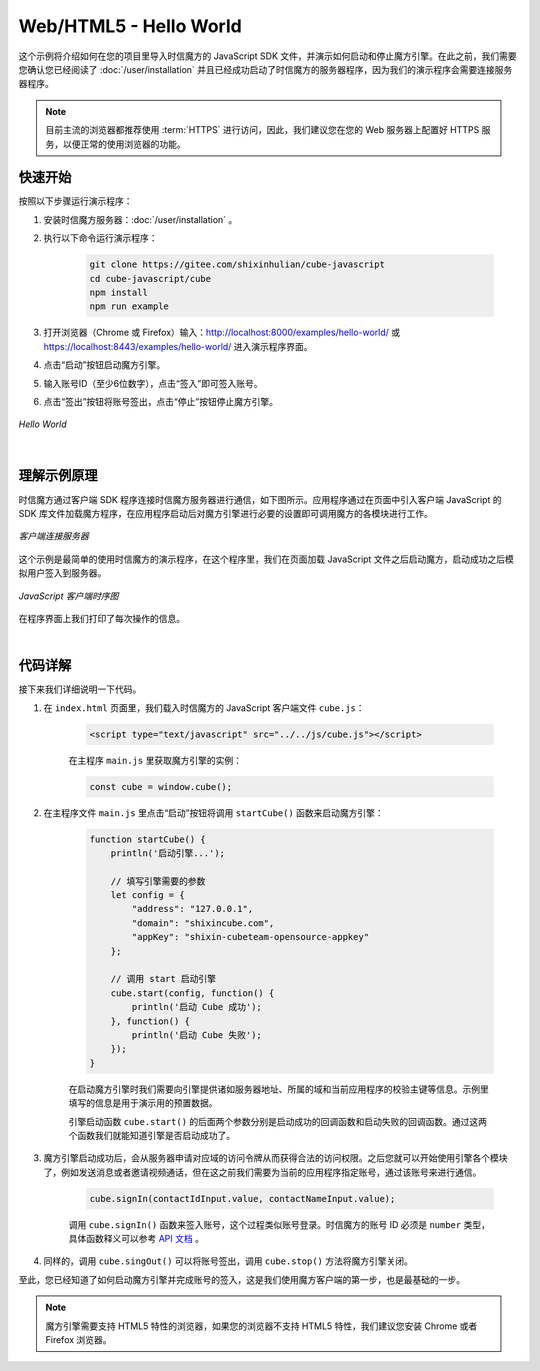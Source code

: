 ===============================
Web/HTML5 - Hello World
===============================

这个示例将介绍如何在您的项目里导入时信魔方的 JavaScript SDK 文件，并演示如何启动和停止魔方引擎。在此之前，我们需要您确认您已经阅读了 :doc:`/user/installation` 并且已经成功启动了时信魔方的服务器程序，因为我们的演示程序会需要连接服务器程序。

.. note::

    目前主流的浏览器都推荐使用 :term:`HTTPS` 进行访问，因此，我们建议您在您的 Web 服务器上配置好 HTTPS 服务，以便正常的使用浏览器的功能。


快速开始
===============================

按照以下步骤运行演示程序：

1. 安装时信魔方服务器：:doc:`/user/installation` 。

2. 执行以下命令运行演示程序：

    .. code-block:: shell

        git clone https://gitee.com/shixinhulian/cube-javascript
        cd cube-javascript/cube
        npm install
        npm run example

3. 打开浏览器（Chrome 或 Firefox）输入：`http://localhost:8000/examples/hello-world/ <http://localhost:8000/examples/hello-world/>`__ 或 `https://localhost:8443/examples/hello-world/ <https://localhost:8443/examples/hello-world/>`__ 进入演示程序界面。

4. 点击“启动”按钮启动魔方引擎。

5. 输入账号ID（至少6位数字），点击“签入”即可签入账号。

6. 点击“签出”按钮将账号签出，点击“停止”按钮停止魔方引擎。

.. figure:: /images/tutorials/web_hello_world.png
    :align: center
    :alt: Hello World

    *Hello World*


|


理解示例原理
===============================

时信魔方通过客户端 SDK 程序连接时信魔方服务器进行通信，如下图所示。应用程序通过在页面中引入客户端 JavaScript 的 SDK 库文件加载魔方程序，在应用程序启动后对魔方引擎进行必要的设置即可调用魔方的各模块进行工作。

.. figure:: /images/client_connect_server.png
    :align: center
    :alt: 客户端连接服务器示意图

    *客户端连接服务器*

这个示例是最简单的使用时信魔方的演示程序，在这个程序里，我们在页面加载 JavaScript 文件之后启动魔方，启动成功之后模拟用户签入到服务器。

.. figure:: /images/tutorials/web_hello_world_sequence.png
    :align: center
    :alt: JavaScript 客户端时序图

    *JavaScript 客户端时序图*

在程序界面上我们打印了每次操作的信息。

|


代码详解
===============================

接下来我们详细说明一下代码。

#. 在 ``index.html`` 页面里，我们载入时信魔方的 JavaScript 客户端文件 ``cube.js``：

    .. code-block:: html

        <script type="text/javascript" src="../../js/cube.js"></script>

    在主程序 ``main.js`` 里获取魔方引擎的实例：

    .. code-block:: javascript

        const cube = window.cube();


#. 在主程序文件 ``main.js`` 里点击“启动”按钮将调用 ``startCube()`` 函数来启动魔方引擎：

    .. code-block:: javascript

        function startCube() {
            println('启动引擎...');

            // 填写引擎需要的参数
            let config = {
                "address": "127.0.0.1",
                "domain": "shixincube.com",
                "appKey": "shixin-cubeteam-opensource-appkey"
            };

            // 调用 start 启动引擎
            cube.start(config, function() {
                println('启动 Cube 成功');
            }, function() {
                println('启动 Cube 失败');
            });
        }

    在启动魔方引擎时我们需要向引擎提供诸如服务器地址、所属的域和当前应用程序的校验主键等信息。示例里填写的信息是用于演示用的预置数据。

    引擎启动函数 ``cube.start()`` 的后面两个参数分别是启动成功的回调函数和启动失败的回调函数。通过这两个函数我们就能知道引擎是否启动成功了。

#. 魔方引擎启动成功后，会从服务器申请对应域的访问令牌从而获得合法的访问权限。之后您就可以开始使用引擎各个模块了，例如发送消息或者邀请视频通话，但在这之前我们需要为当前的应用程序指定账号，通过该账号来进行通信。

    .. code-block:: javascript

        cube.signIn(contactIdInput.value, contactNameInput.value);

    调用 ``cube.signIn()`` 函数来签入账号，这个过程类似账号登录。时信魔方的账号 ID 必须是 ``number`` 类型，具体函数释义可以参考 `API 文档 <../../_static/cube-javascript-api/CubeShortcut.html#signIn>`__ 。

#. 同样的，调用 ``cube.singOut()`` 可以将账号签出，调用 ``cube.stop()`` 方法将魔方引擎关闭。


至此，您已经知道了如何启动魔方引擎并完成账号的签入，这是我们使用魔方客户端的第一步，也是最基础的一步。

.. note::

    魔方引擎需要支持 HTML5 特性的浏览器，如果您的浏览器不支持 HTML5 特性，我们建议您安装 Chrome 或者 Firefox 浏览器。
